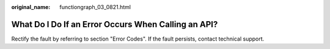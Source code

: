 :original_name: functiongraph_03_0821.html

.. _functiongraph_03_0821:

What Do I Do If an Error Occurs When Calling an API?
====================================================

Rectify the fault by referring to section "Error Codes". If the fault persists, contact technical support.
